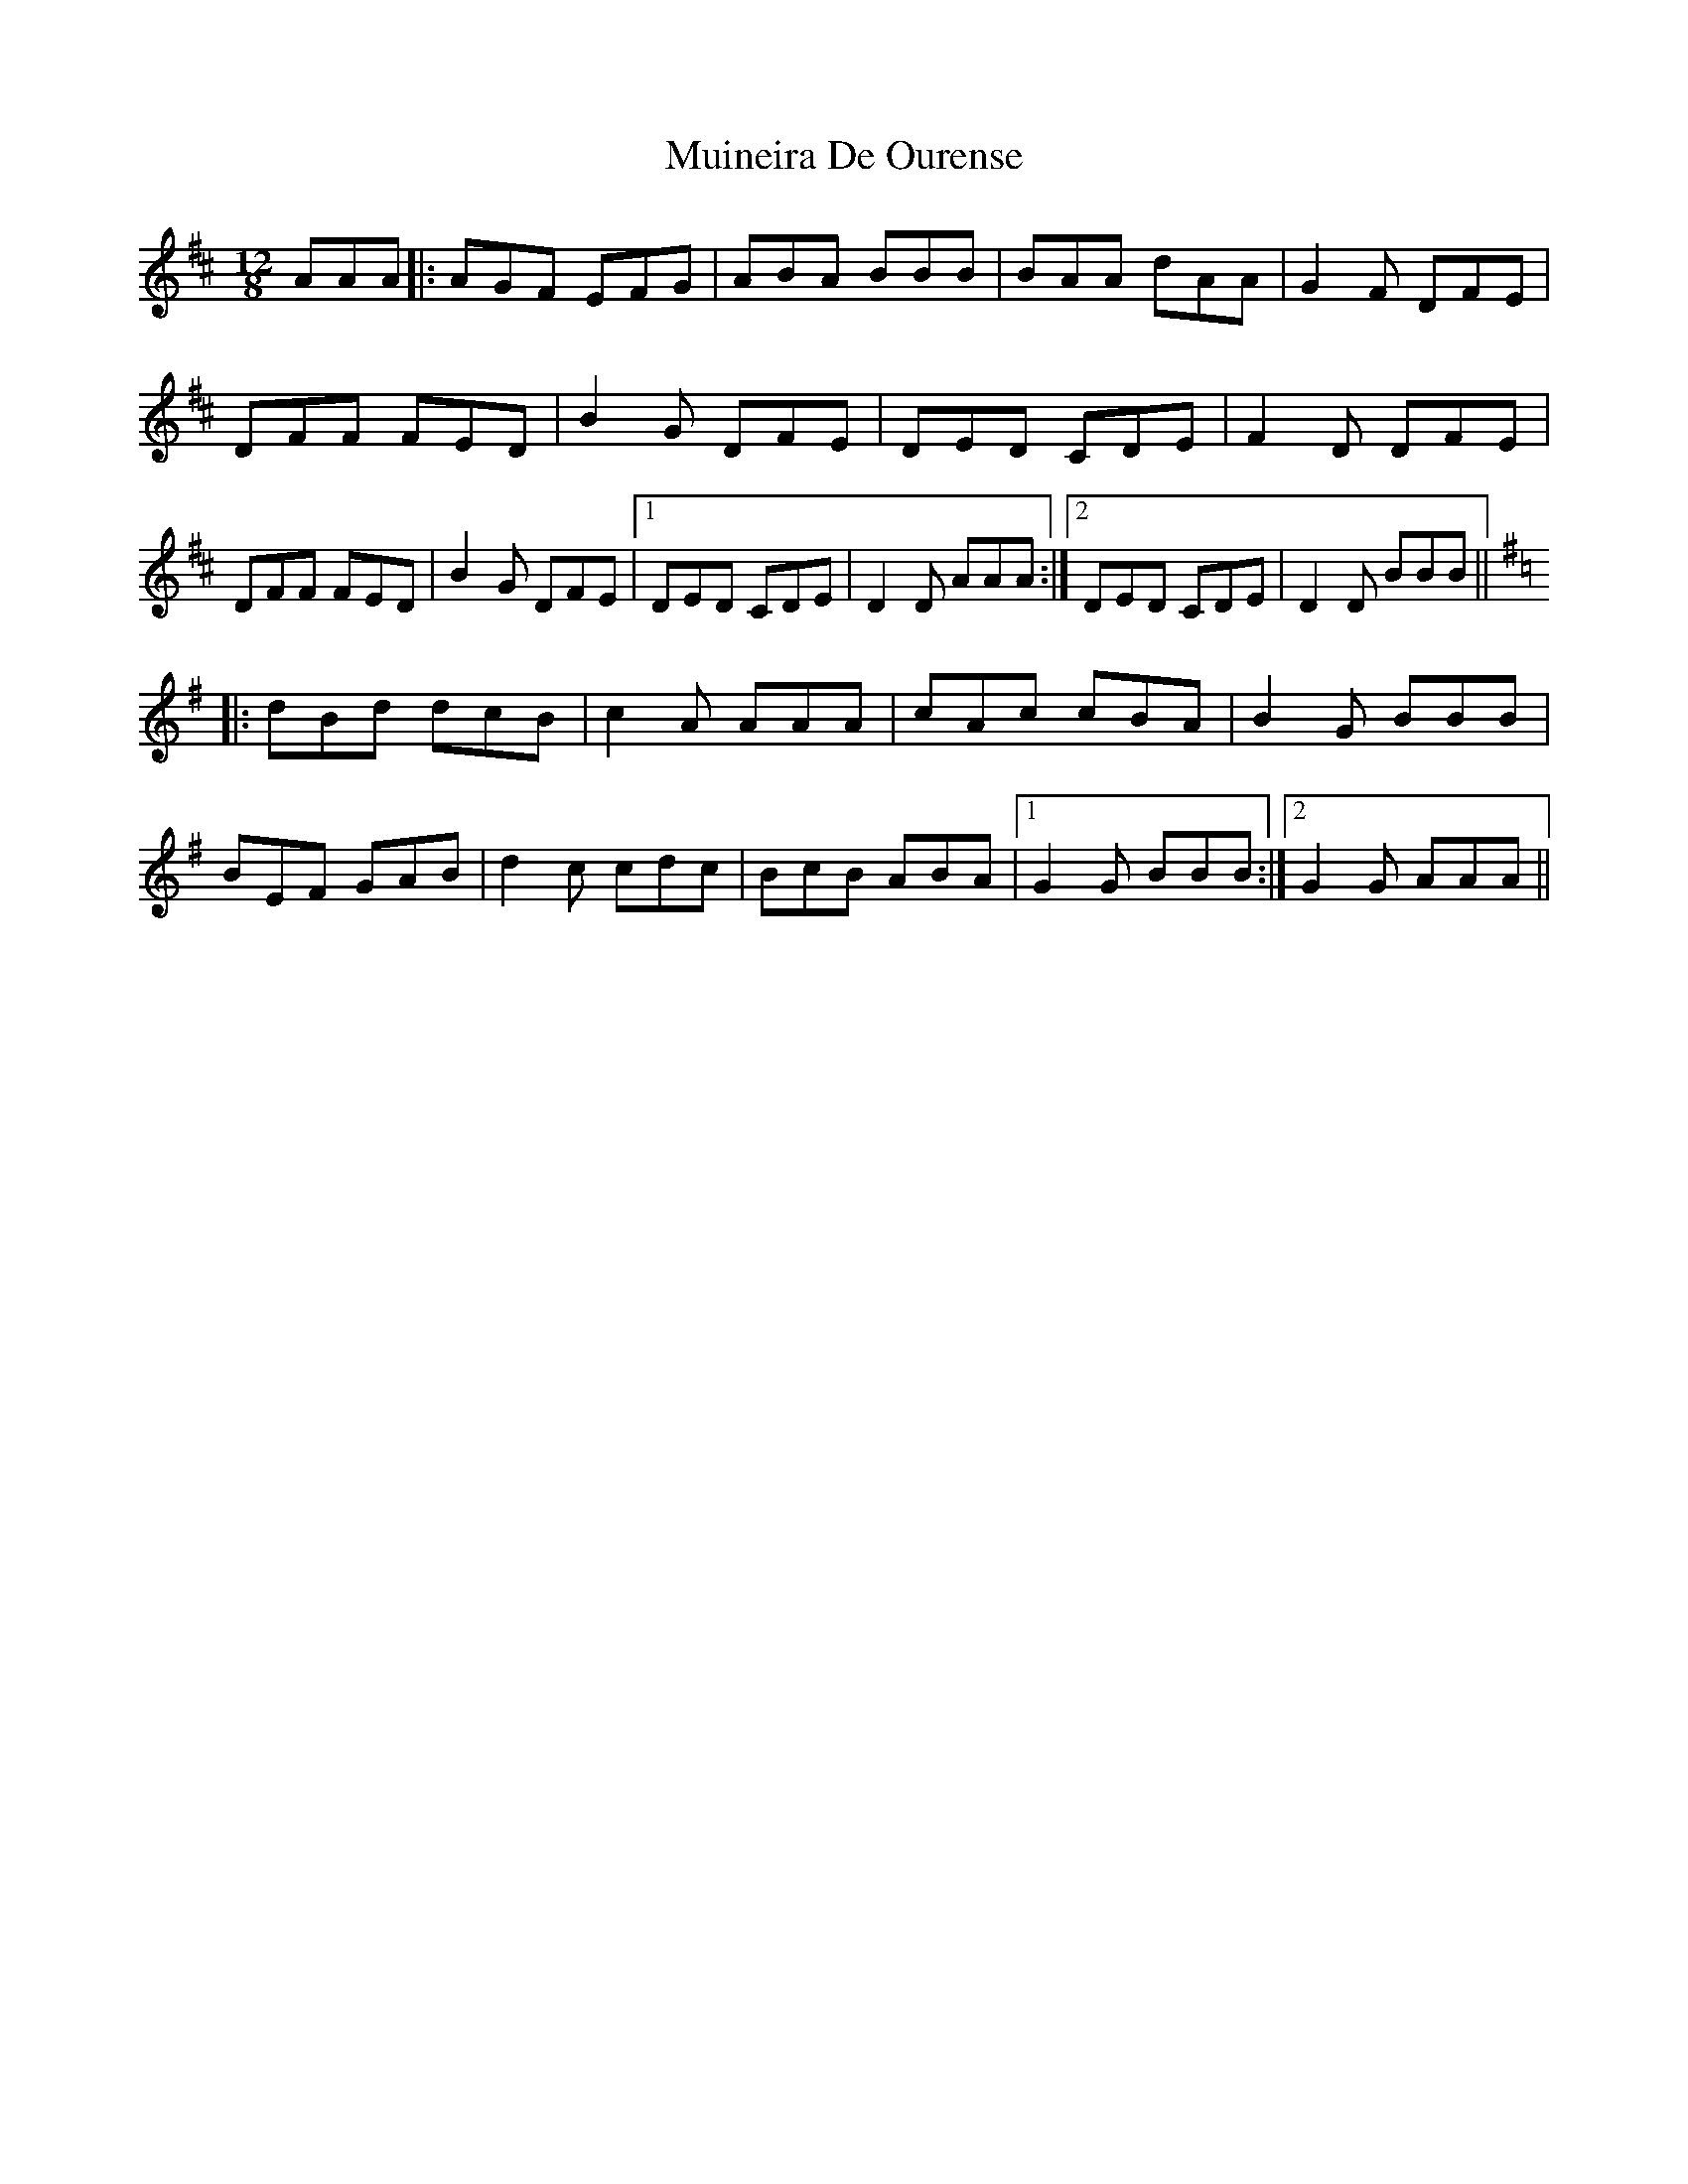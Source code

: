X: 28375
T: Muineira De Ourense
R: slide
M: 12/8
K: Dmajor
AAA|:AGF EFG|ABA BBB|BAA dAA|G2 F DFE|
DFF FED|B2 G DFE|DED CDE|F2 D DFE|
DFF FED|B2 G DFE|1 DED CDE|D2 D AAA:|2 DED CDE|D2 D BBB||
[K:Gmaj]
|:dBd dcB|c2 A AAA|cAc cBA|B2 G BBB|
BEF GAB|d2 c cdc|BcB ABA|1 G2 G BBB:|2 G2 G AAA||

